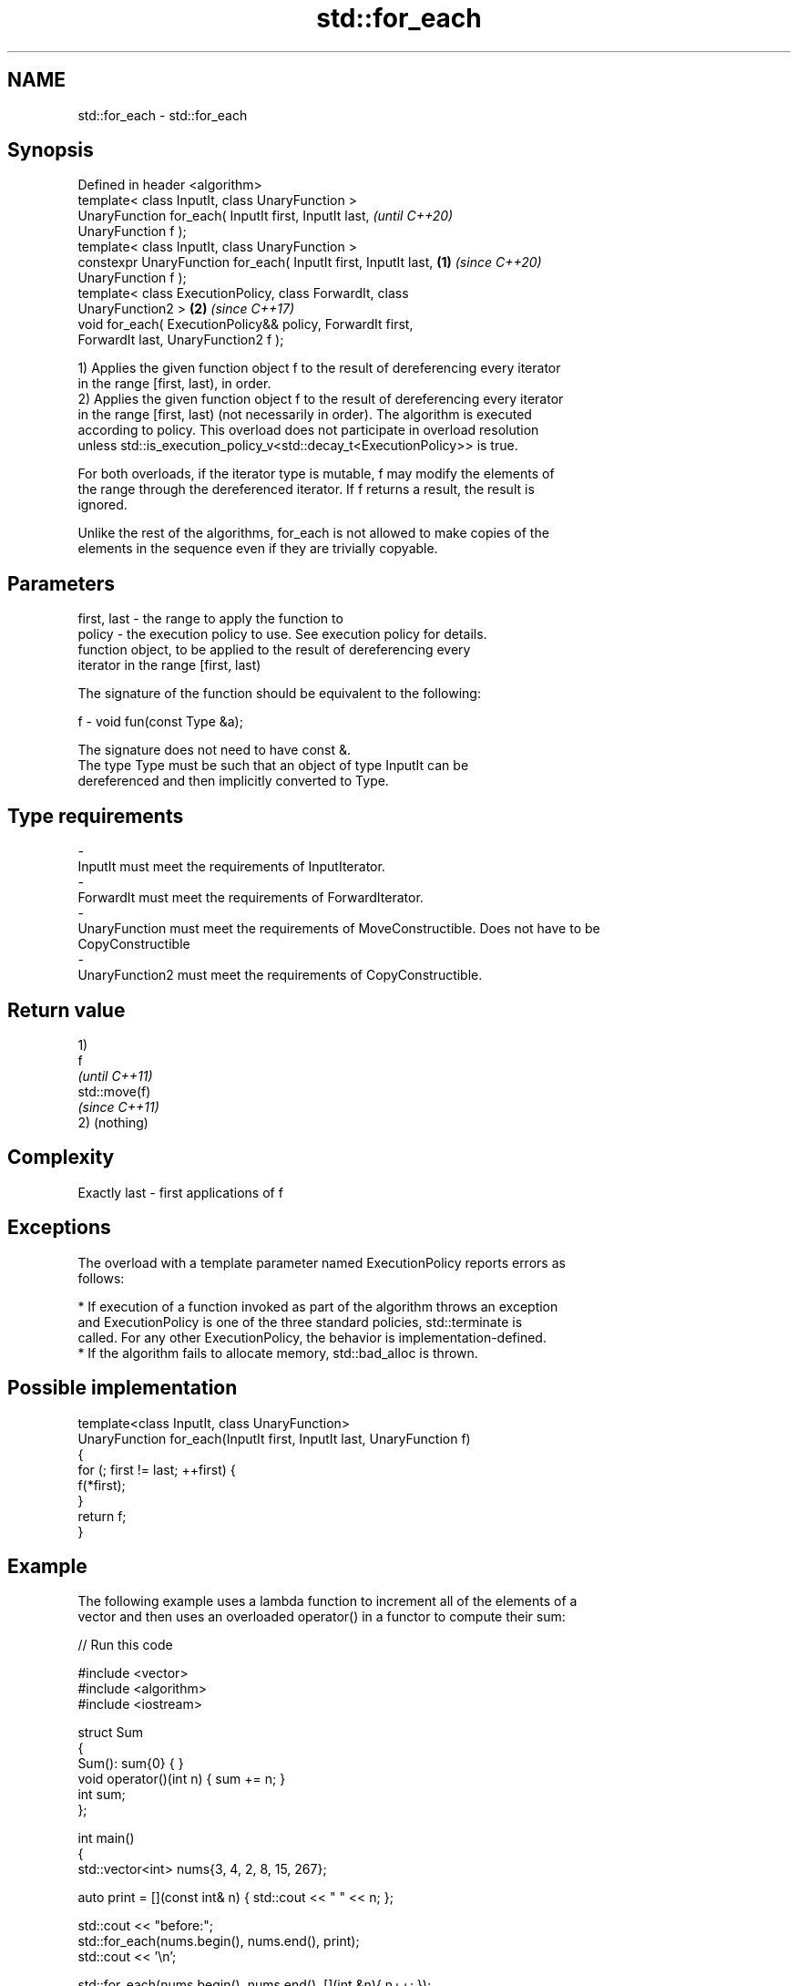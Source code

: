 .TH std::for_each 3 "2018.03.28" "http://cppreference.com" "C++ Standard Libary"
.SH NAME
std::for_each \- std::for_each

.SH Synopsis
   Defined in header <algorithm>
   template< class InputIt, class UnaryFunction >
   UnaryFunction for_each( InputIt first, InputIt last,                   \fI(until C++20)\fP
   UnaryFunction f );
   template< class InputIt, class UnaryFunction >
   constexpr UnaryFunction for_each( InputIt first, InputIt last, \fB(1)\fP     \fI(since C++20)\fP
   UnaryFunction f );
   template< class ExecutionPolicy, class ForwardIt, class
   UnaryFunction2 >                                                   \fB(2)\fP \fI(since C++17)\fP
   void for_each( ExecutionPolicy&& policy, ForwardIt first,
   ForwardIt last, UnaryFunction2 f );

   1) Applies the given function object f to the result of dereferencing every iterator
   in the range [first, last), in order.
   2) Applies the given function object f to the result of dereferencing every iterator
   in the range [first, last) (not necessarily in order). The algorithm is executed
   according to policy. This overload does not participate in overload resolution
   unless std::is_execution_policy_v<std::decay_t<ExecutionPolicy>> is true.

   For both overloads, if the iterator type is mutable, f may modify the elements of
   the range through the dereferenced iterator. If f returns a result, the result is
   ignored.

   Unlike the rest of the algorithms, for_each is not allowed to make copies of the
   elements in the sequence even if they are trivially copyable.

.SH Parameters

   first, last - the range to apply the function to
   policy      - the execution policy to use. See execution policy for details.
                 function object, to be applied to the result of dereferencing every
                 iterator in the range [first, last)

                 The signature of the function should be equivalent to the following:

   f           -  void fun(const Type &a);

                 The signature does not need to have const &.
                 The type Type must be such that an object of type InputIt can be
                 dereferenced and then implicitly converted to Type.

                 
.SH Type requirements
   -
   InputIt must meet the requirements of InputIterator.
   -
   ForwardIt must meet the requirements of ForwardIterator.
   -
   UnaryFunction must meet the requirements of MoveConstructible. Does not have to be
   CopyConstructible
   -
   UnaryFunction2 must meet the requirements of CopyConstructible.

.SH Return value

   1)
   f
   \fI(until C++11)\fP
   std::move(f)
   \fI(since C++11)\fP
   2) (nothing)

.SH Complexity

   Exactly last - first applications of f

.SH Exceptions

   The overload with a template parameter named ExecutionPolicy reports errors as
   follows:

     * If execution of a function invoked as part of the algorithm throws an exception
       and ExecutionPolicy is one of the three standard policies, std::terminate is
       called. For any other ExecutionPolicy, the behavior is implementation-defined.
     * If the algorithm fails to allocate memory, std::bad_alloc is thrown.

.SH Possible implementation

   template<class InputIt, class UnaryFunction>
   UnaryFunction for_each(InputIt first, InputIt last, UnaryFunction f)
   {
       for (; first != last; ++first) {
           f(*first);
       }
       return f;
   }

.SH Example

   The following example uses a lambda function to increment all of the elements of a
   vector and then uses an overloaded operator() in a functor to compute their sum:

   
// Run this code

 #include <vector>
 #include <algorithm>
 #include <iostream>
  
 struct Sum
 {
     Sum(): sum{0} { }
     void operator()(int n) { sum += n; }
     int sum;
 };
  
 int main()
 {
     std::vector<int> nums{3, 4, 2, 8, 15, 267};
  
     auto print = [](const int& n) { std::cout << " " << n; };
  
     std::cout << "before:";
     std::for_each(nums.begin(), nums.end(), print);
     std::cout << '\\n';
  
     std::for_each(nums.begin(), nums.end(), [](int &n){ n++; });
  
     // calls Sum::operator() for each number
     Sum s = std::for_each(nums.begin(), nums.end(), Sum());
  
     std::cout << "after: ";
     std::for_each(nums.begin(), nums.end(), print);
     std::cout << '\\n';
     std::cout << "sum: " << s.sum << '\\n';
 }

.SH Output:

 before: 3 4 2 8 15 267
 after:  4 5 3 9 16 268
 sum: 305

.SH See also

   transform      applies a function to a range of elements
                  \fI(function template)\fP 
   range-for loop executes loop over range \fI(since C++11)\fP 
   for_each_n     applies a function object to the first n elements of a sequence
   \fI(C++17)\fP        \fI(function template)\fP 
